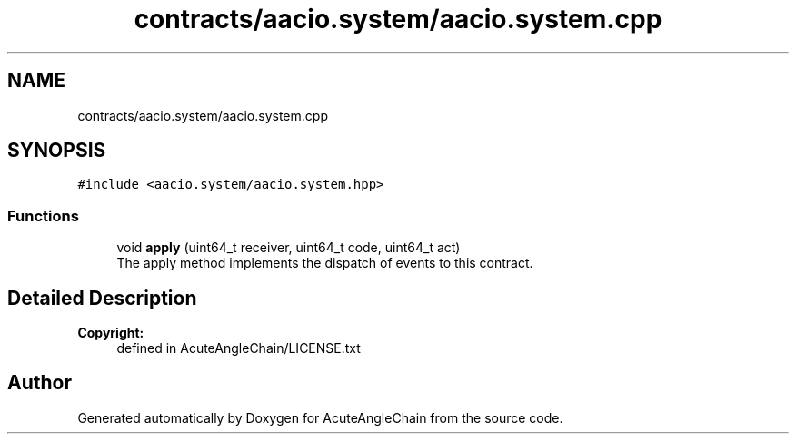 .TH "contracts/aacio.system/aacio.system.cpp" 3 "Sun Jun 3 2018" "AcuteAngleChain" \" -*- nroff -*-
.ad l
.nh
.SH NAME
contracts/aacio.system/aacio.system.cpp
.SH SYNOPSIS
.br
.PP
\fC#include <aacio\&.system/aacio\&.system\&.hpp>\fP
.br

.SS "Functions"

.in +1c
.ti -1c
.RI "void \fBapply\fP (uint64_t receiver, uint64_t code, uint64_t act)"
.br
.RI "The apply method implements the dispatch of events to this contract\&. "
.in -1c
.SH "Detailed Description"
.PP 

.PP
\fBCopyright:\fP
.RS 4
defined in AcuteAngleChain/LICENSE\&.txt 
.RE
.PP

.SH "Author"
.PP 
Generated automatically by Doxygen for AcuteAngleChain from the source code\&.
